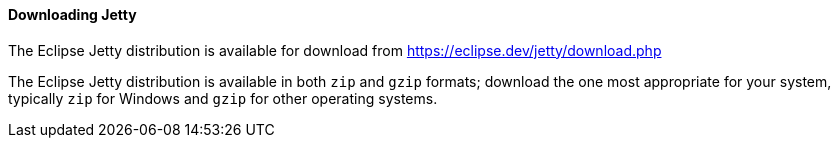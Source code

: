 //
// ========================================================================
// Copyright (c) 1995 Mort Bay Consulting Pty Ltd and others.
//
// This program and the accompanying materials are made available under the
// terms of the Eclipse Public License v. 2.0 which is available at
// https://www.eclipse.org/legal/epl-2.0, or the Apache License, Version 2.0
// which is available at https://www.apache.org/licenses/LICENSE-2.0.
//
// SPDX-License-Identifier: EPL-2.0 OR Apache-2.0
// ========================================================================
//

[[og-begin-download]]
==== Downloading Jetty

The Eclipse Jetty distribution is available for download from link:https://eclipse.dev/jetty/download.php[]

The Eclipse Jetty distribution is available in both `zip` and `gzip` formats; download the one most appropriate for your system, typically `zip` for Windows and `gzip` for other operating systems.

